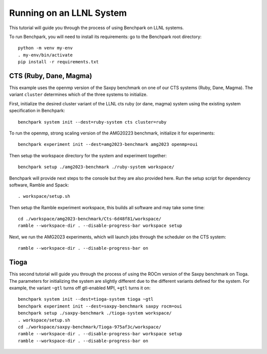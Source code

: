 .. Copyright 2023 Lawrence Livermore National Security, LLC and other
   Benchpark Project Developers. See the top-level COPYRIGHT file for details.

   SPDX-License-Identifier: Apache-2.0

==========================
Running on an LLNL System
==========================

.. note

    We might add console outputs for these, so users know what to expect

This tutorial will guide you through the process of using Benchpark on LLNL
systems. 

To run Benchpark, you will need to install its requirements: go to the
Benchpark root directory::

    python -m venv my-env
    . my-env/bin/activate
    pip install -r requirements.txt

------------------------
CTS (Ruby, Dane, Magma)
------------------------

This example uses the openmp version of the Saxpy benchmark on one of our CTS systems (Ruby, Dane, Magma). 
The variant ``cluster`` determines which of the three systems to initialize.
    
First, initialize the desired cluster variant of the LLNL cts ruby (or dane, magma) system using the existing
system specification in Benchpark::

    benchpark system init --dest=ruby-system cts cluster=ruby

To run the openmp, strong scaling version of the AMG20223 benchmark, initialize it for experiments::

    benchpark experiment init --dest=amg2023-benchmark amg2023 openmp=oui

Then setup the workspace directory for the system and experiment together::

    benchpark setup ./amg2023-benchmark ./ruby-system workspace/

Benchpark will provide next steps to the console but they are also provided here.
Run the setup script for dependency software, Ramble and Spack::

    . workspace/setup.sh

Then setup the Ramble experiment workspace, this builds all software and may take some time::

    cd ./workspace/amg2023-benchmark/Cts-6d48f81/workspace/
    ramble --workspace-dir . --disable-progress-bar workspace setup

Next, we run the AMG2023 experiments, which will launch jobs through the
scheduler on the CTS system::

    ramble --workspace-dir . --disable-progress-bar on

------
Tioga
------

This second tutorial will guide you through the process of using the ROCm
version of the Saxpy benchmark on Tioga. 
The parameters for initializing the system are slightly different due to the 
different variants defined for the system. For example, the variant ``~gtl`` turns off gtl-enabled MPI, ``+gtl`` turns it on::

    benchpark system init --dest=tioga-system tioga ~gtl
    benchpark experiment init --dest=saxpy-benchmark saxpy rocm=oui
    benchpark setup ./saxpy-benchmark ./tioga-system workspace/
    . workspace/setup.sh
    cd ./workspace/saxpy-benchmark/Tioga-975af3c/workspace/
    ramble --workspace-dir . --disable-progress-bar workspace setup
    ramble --workspace-dir . --disable-progress-bar on
